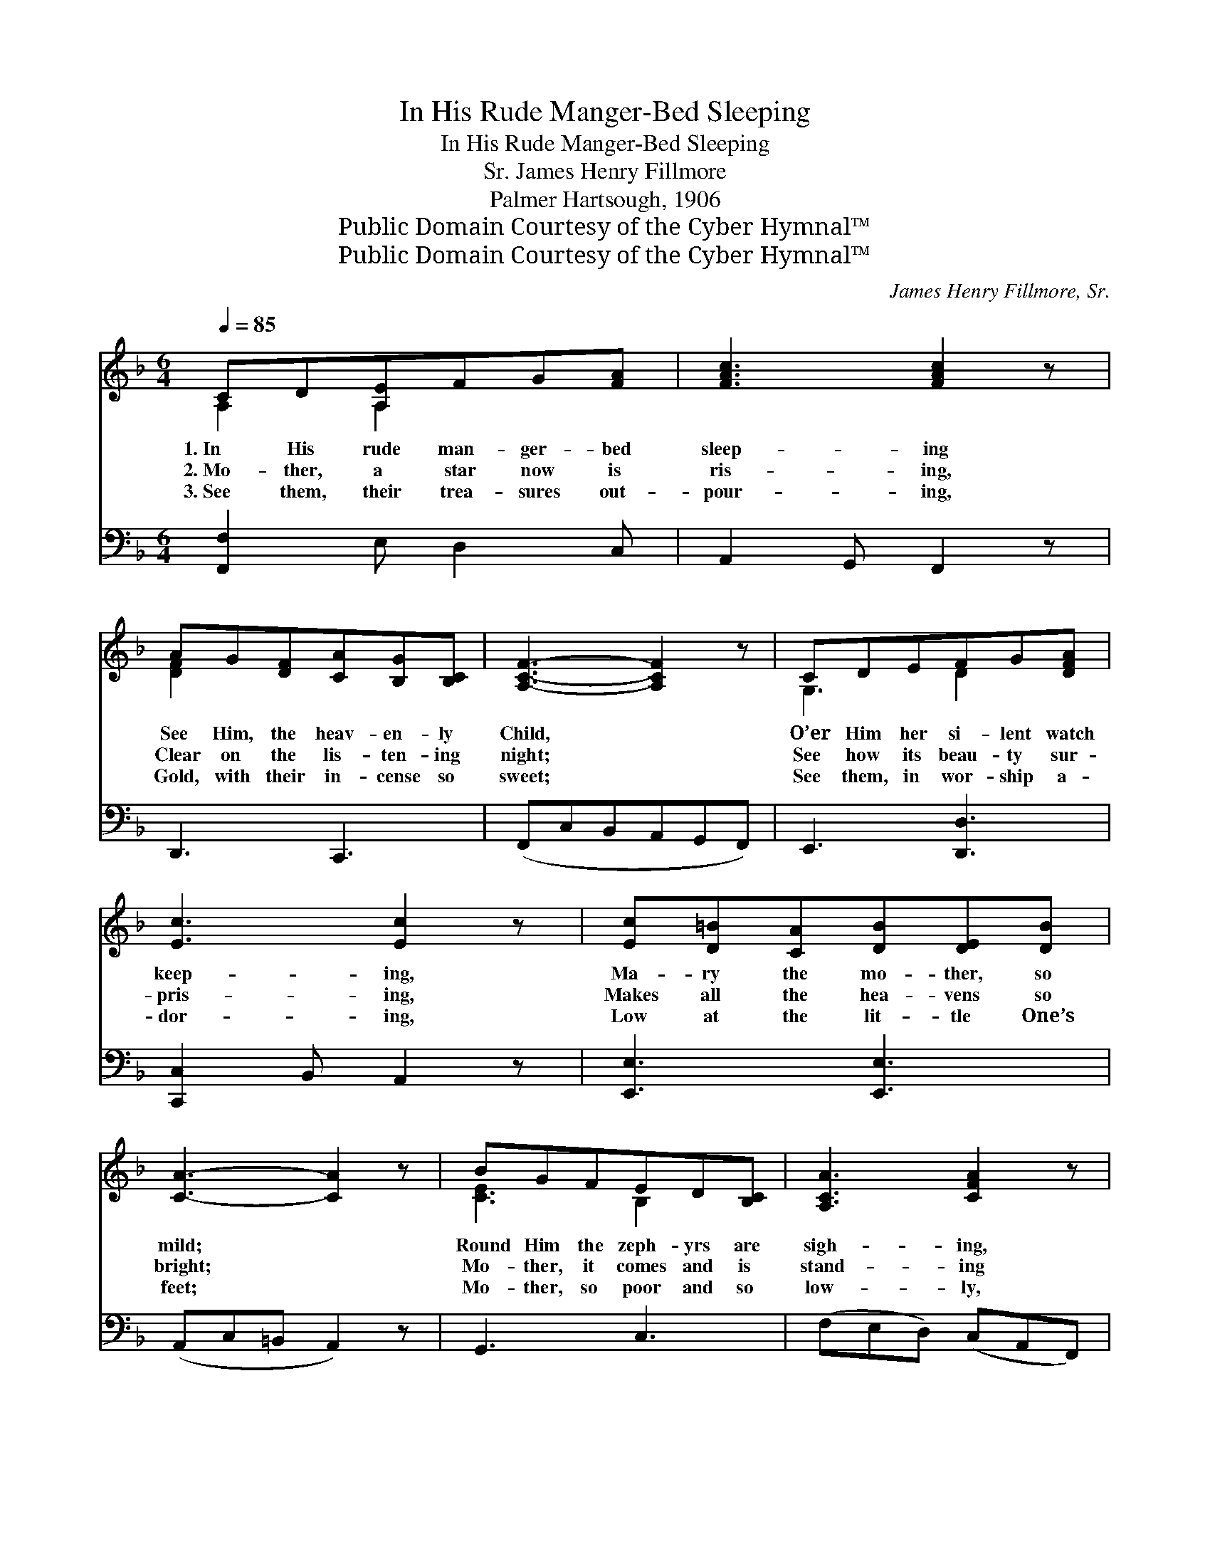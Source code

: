 X:1
T:In His Rude Manger-Bed Sleeping
T:In His Rude Manger-Bed Sleeping
T:James Henry Fillmore, Sr.
T:Palmer Hartsough, 1906
T:Public Domain Courtesy of the Cyber Hymnal™
T:Public Domain Courtesy of the Cyber Hymnal™
C:James Henry Fillmore, Sr.
Z:Public Domain
Z:Courtesy of the Cyber Hymnal™
%%score ( 1 2 ) ( 3 4 )
L:1/8
Q:1/4=85
M:6/4
K:F
V:1 treble 
V:2 treble 
V:3 bass 
V:4 bass 
V:1
 CD[A,E]FG[FA] | [FAc]3 [FAc]2 z | AG[DF][CA][B,G][B,C] | [A,CF]3- [A,CF]2 z | CDEFG[DFA] | %5
w: 1.~In His rude man- ger- bed|sleep- ing|See Him, the heav- en- ly|Child, *|O’er Him her si- lent watch|
w: 2.~Mo- ther, a star now is|ris- ing,|Clear on the lis- ten- ing|night; *|See how its beau- ty sur-|
w: 3.~See them, their trea- sures out-|pour- ing,|Gold, with their in- cense so|sweet; *|See them, in wor- ship a-|
 [Ec]3 [Ec]2 z | [Ec][D=B][CA][DB][DE][DB] | [CA]3- [CA]2 z | BGFED[B,C] | [A,CA]3 [CFA]2 z | %10
w: keep- ing,|Ma- ry the mo- ther, so|mild; *|Round Him the zeph- yrs are|sigh- ing,|
w: pris- ing,|Makes all the hea- vens so|bright; *|Mo- ther, it comes and is|stand- ing|
w: dor- ing,|Low at the lit- tle One’s|feet; *|Mo- ther, so poor and so|low- ly,|
 [DFA][DFA][DFA][DF=B][DFA][DFB] | [CEc]3- [CEc]2 z | CD[A,E]FG[FA] | [FAc]3 [FAc]2 z | %14
w: O’er Him the bright ha- los|shine; *|Mo- ther in won- der re-|ply- ing,|
w: O- ver thy poor man- ger-|bed; *|Wise men the way now are|find- ing,|
w: Take the glad gifts that we|bring; *|He is the bless- èd and|ho- ly,|
 AG[DF][CFA][B,EG][B,C] | [A,CF]3- [A,CF]2 z ||"^Refrain" [Ec][EB][EG][CE][CD]C | [CA]3 [CA]2 z | %18
w: Ba- by, O Ba- by di-|vine. *|||
w: By it they hi- ther are|led. *|Mo- ther, the Babe that thou|hold- est|
w: He is the Sav- ior and|King. *|||
 [FA][FA][FA][F=B][FA][FB] | [Ec]3- [Ec]2 z | C[CD][CE][CF][CG][CA] | c3 [Fc]2 z | %22
w: ||||
w: Shall for a lost world a-|tone; *|Mo- ther, the Son thou en-|fold- est|
w: ||||
 [FA][EG]F[EA][EG]C | [CF]3- [CF]2 z |] %24
w: ||
w: Scep- ters and king- doms shall|own. *|
w: ||
V:2
 A,2 A,2 x2 | x6 | [DF]2 x4 | x6 | G,3 D2 x | x6 | x6 | x6 | [CE]3 B,2 x | x6 | x6 | x6 | %12
 A,2 A,2 x2 | x6 | [DF]2 x4 | x6 || x5 C | x6 | x6 | x6 | C x5 | (A2 G) x3 | x2 F x C x | x6 |] %24
V:3
 [F,,F,]2 E, D,2 C, | A,,2 G,, F,,2 z | D,,3 C,,3 | (F,,C,B,,A,,G,,F,,) | E,,3 [D,,D,]3 | %5
 [C,,C,]2 B,, A,,2 z | [E,,E,]3 [E,,E,]3 | (A,,C,=B,, A,,2) z | G,,3 C,3 | (F,E,D,) (C,A,,F,,) | %10
 D,,3 G,,3 | (C,,C,D,C,B,,G,,) | F,,2 E, D,2 C, | A,,2 G,, F,,2 z | D,,3 C,,3 | (F,,2 C, F,2) z || %16
 [C,B,][C,B,][C,B,][C,B,][C,B,][C,B,] | [F,A,]3 [F,A,]2 z | %18
 [D,A,][D,A,][D,A,][G,,G,][G,,G,][G,,G,] | [C,G,]3- [C,G,]2 z | %20
 [F,A,][F,A,][F,A,][F,A,][F,A,][F,A,] | (C2 B,) [F,A,]2 z | [C,C][C,B,][C,A,][C,C][C,B,][C,B,] | %23
 [F,A,]3- [F,A,]2 z |] %24
V:4
 x6 | x6 | x6 | x6 | x6 | x6 | x6 | x6 | x6 | x6 | x6 | x6 | x6 | x6 | x6 | x6 || x6 | x6 | x6 | %19
 x6 | x6 | F,3 x3 | x6 | x6 |] %24


